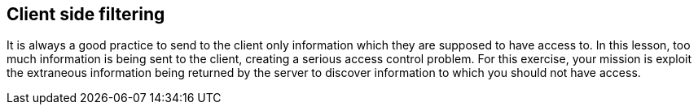 == Client side filtering

It is always a good practice to send to the client only information which they are supposed
to have access to.  In this lesson, too much information is being sent to the client, creating
a serious access control problem. For this exercise, your mission is exploit the extraneous information being returned
by the server to discover information to which you should not have access.